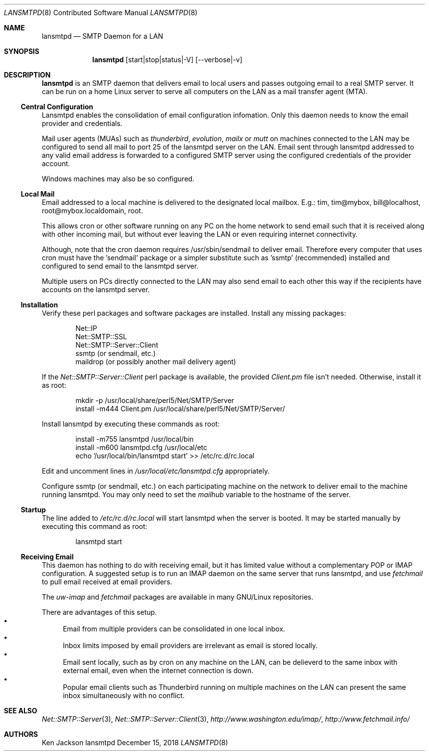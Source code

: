 .\" See groff_mdoc(7) for the format
.Dd December 15, 2018
.Dt LANSMTPD 8 CON
.Os lansmtpd
.Sh NAME
.Nm lansmtpd
.Nd SMTP Daemon for a LAN
.Sh SYNOPSIS
.Nm lansmtpd
.Op start|stop|status|-V
.Op --verbose|-v
.Sh DESCRIPTION
.Cm lansmtpd
is an SMTP daemon that delivers email to local users
and passes outgoing email to a real SMTP server.  It can
be run on a home Linux server to serve all computers on the LAN 
as a mail transfer agent (MTA).
.Ss "Central Configuration"
Lansmtpd enables the consolidation of email configuration infomation.  Only
this daemon needs to know the email provider and credentials.
.Pp
Mail user agents (MUAs) such as 
.Em thunderbird ,
.Em evolution ,
.Em mailx
or
.Em mutt
on machines connected to the LAN may be configured to send all mail to
port 25 of the lansmtpd server on the LAN.  Email sent through lansmtpd
addressed to any valid email address is forwarded to a configured SMTP
server using the configured credentials of the provider account.
.Pp
Windows machines may also be so configured.

.Ss "Local Mail"
Email addressed to a local machine is delivered to the designated local
mailbox.
E.g.: tim, tim@mybox, bill@localhost, root@mybox.localdomain, root.
.Pp
This allows cron or other software running on any PC on the home network
to send email such that it is received along with other incoming mail,
but without ever leaving the LAN or even requiring internet connectivity.
.Pp
Although, note that the cron daemon requires /usr/sbin/sendmail to deliver
email.  Therefore every computer that uses cron must have the 'sendmail'
package or a simpler substitute such as 'ssmtp' (recommended) installed
and configured to send email to the lansmtpd server.
.Pp

Multiple users on PCs directly connected to the LAN may also send email
to each other this way if the recipients have accounts on the lansmtpd
server.

.Ss Installation
Verify these perl packages and software packages are installed.  Install
any missing packages:
.Pp
.Bl -item -offset indent -compact
.It
Net::IP
.It
Net::SMTP::SSL
.It
Net::SMTP::Server::Client
.It
ssmtp (or sendmail, etc.)
.It
maildrop (or possibly another mail delivery agent)
.El
.Pp
If the
.Pa Net::SMTP::Server::Client
perl package is available, the provided
.Pa Client.pm
file isn't needed.  Otherwise, install it as root:
.Pp
.Bl -item -offset indent -compact
.It
mkdir -p /usr/local/share/perl5/Net/SMTP/Server
.It
install -m444 Client.pm /usr/local/share/perl5/Net/SMTP/Server/
.El
.Pp
Install lansmtpd by executing these commands as root:
.Pp
.Bl -item -offset indent -compact
.It
install -m755 lansmtpd /usr/local/bin
.It
install -m600 lansmtpd.cfg /usr/local/etc
.It
echo '/usr/local/bin/lansmtpd start' >> /etc/rc.d/rc.local
.El
.Pp
Edit and uncomment lines in
.Pa /usr/local/etc/lansmtpd.cfg
appropriately.

Configure ssmtp (or sendmail, etc.) on each participating machine on the
network to deliver email to the machine running lansmtpd.  You may only
need to set the
.Va mailhub
variable to the hostname of the server.

.Ss Startup
The line added to
.Pa /etc/rc.d/rc.local
will start lansmtpd when the server is booted.  It may be started manually
by executing this command as root:
.Bd -literal -offset indent
lansmtpd start
.Ed
.Ss Receiving Email
This daemon has nothing to do with receiving email, but it has limited
value without a complementary POP or IMAP configuration.  A suggested
setup is to run an IMAP daemon on the same server that runs lansmtpd, and
use
.Em fetchmail
to pull email received at email providers.

The
.Em uw-imap
and
.Em fetchmail
packages are available in many GNU/Linux repositories.

There are advantages of this setup.
.Bl -bullet -compact
.It
Email from multiple providers can be consolidated in one local inbox.
.It
Inbox limits imposed by email providers are irrelevant as email is stored
locally.
.It
Email sent locally, such as by cron on any machine on the LAN, can be
delieverd to the same inbox with external email, even when the internet
connection is down.
.It
Popular email clients such as Thunderbird running on multiple machines
on the LAN can present the same inbox simultaneously with no conflict.
.El
.Sh SEE ALSO
.Xr Net::SMTP::Server 3 ,
.Xr Net::SMTP::Server::Client 3 ,
.Em http://www.washington.edu/imap/ ,
.Em http://www.fetchmail.info/
.Sh AUTHORS
.Pp
.An "Ken Jackson"
